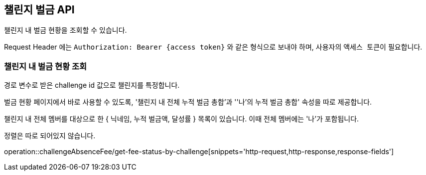 == 챌린지 벌금 API
:doctype: book
:source-highlighter: highlightjs
:toc: left
:toclevels: 2
:seclinks:

챌린지 내 벌금 현황을 조회할 수 있습니다.

Request Header 에는 ``Authorization: Bearer {access token}`` 와 같은 형식으로 보내야 하며, 사용자의 ``액세스 토큰``이 필요합니다.

=== 챌린지 내 벌금 현황 조회

경로 변수로 받은 challenge id 값으로 챌린지를 특정합니다.

벌금 현황 페이지에서 바로 사용할 수 있도록, '챌린지 내 전체 누적 벌금 총합'과 ''나'의 누적 벌금 총합' 속성을 따로 제공합니다.

챌린지 내 전체 멤버를 대상으로 한 { 닉네임, 누적 벌금액, 달성률 } 목록이 있습니다. 이때 전체 멤버에는 '나'가 포함됩니다.

정렬은 따로 되어있지 않습니다.

operation::challengeAbsenceFee/get-fee-status-by-challenge[snippets='http-request,http-response,response-fields']
